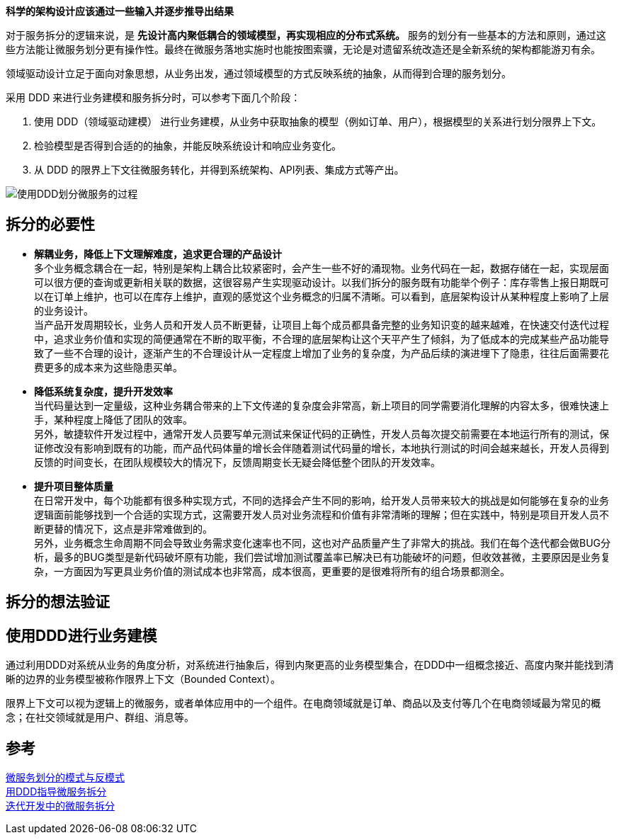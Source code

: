 
*科学的架构设计应该通过一些输入并逐步推导出结果*

对于服务拆分的逻辑来说，是 *先设计高内聚低耦合的领域模型，再实现相应的分布式系统。* 服务的划分有一些基本的方法和原则，通过这些方法能让微服务划分更有操作性。最终在微服务落地实施时也能按图索骥，无论是对遗留系统改造还是全新系统的架构都能游刃有余。

领域驱动设计立足于面向对象思想，从业务出发，通过领域模型的方式反映系统的抽象，从而得到合理的服务划分。

采用 DDD 来进行业务建模和服务拆分时，可以参考下面几个阶段： +

1. 使用 DDD（领域驱动建模） 进行业务建模，从业务中获取抽象的模型（例如订单、用户），根据模型的关系进行划分限界上下文。
2. 检验模型是否得到合适的的抽象，并能反映系统设计和响应业务变化。
3. 从 DDD 的限界上下文往微服务转化，并得到系统架构、API列表、集成方式等产出。

image::img/使用DDD划分微服务的过程.png[使用DDD划分微服务的过程]

== 拆分的必要性
* *解耦业务，降低上下文理解难度，追求更合理的产品设计* +
多个业务概念耦合在一起，特别是架构上耦合比较紧密时，会产生一些不好的涌现物。业务代码在一起，数据存储在一起，实现层面可以很方便的查询或更新相关联的数据，这很容易产生实现驱动设计。以我们拆分的服务既有功能举个例子：库存零售上报日期既可以在订单上维护，也可以在库存上维护，直观的感觉这个业务概念的归属不清晰。可以看到，底层架构设计从某种程度上影响了上层的业务设计。 +
当产品开发周期较长，业务人员和开发人员不断更替，让项目上每个成员都具备完整的业务知识变的越来越难，在快速交付迭代过程中，追求业务价值和实现的简便通常在不断的取平衡，不合理的底层架构让这个天平产生了倾斜，为了低成本的完成某些产品功能导致了一些不合理的设计，逐渐产生的不合理设计从一定程度上增加了业务的复杂度，为产品后续的演进埋下了隐患，往往后面需要花费更多的成本来为这些隐患买单。
* *降低系统复杂度，提升开发效率* +
当代码量达到一定量级，这种业务耦合带来的上下文传递的复杂度会非常高，新上项目的同学需要消化理解的内容太多，很难快速上手，某种程度上降低了团队的效率。 +
另外，敏捷软件开发过程中，通常开发人员要写单元测试来保证代码的正确性，开发人员每次提交前需要在本地运行所有的测试，保证修改没有影响到既有的功能，而产品代码体量的增长会伴随着测试代码量的增长，本地执行测试的时间会越来越长，开发人员得到反馈的时间变长，在团队规模较大的情况下，反馈周期变长无疑会降低整个团队的开发效率。

* *提升项目整体质量* +
在日常开发中，每个功能都有很多种实现方式，不同的选择会产生不同的影响，给开发人员带来较大的挑战是如何能够在复杂的业务逻辑面前能够找到一个合适的实现方式，这需要开发人员对业务流程和价值有非常清晰的理解；但在实践中，特别是项目开发人员不断更替的情况下，这点是非常难做到的。 +
另外，业务概念生命周期不同会导致业务需求变化速率也不同，这也对产品质量产生了非常大的挑战。我们在每个迭代都会做BUG分析，最多的BUG类型是新代码破坏原有功能，我们尝试增加测试覆盖率已解决已有功能破坏的问题，但收效甚微，主要原因是业务复杂，一方面因为写更具业务价值的测试成本也非常高，成本很高，更重要的是很难将所有的组合场景都测全。

== 拆分的想法验证



== 使用DDD进行业务建模
通过利用DDD对系统从业务的角度分析，对系统进行抽象后，得到内聚更高的业务模型集合，在DDD中一组概念接近、高度内聚并能找到清晰的边界的业务模型被称作限界上下文（Bounded Context）。

限界上下文可以视为逻辑上的微服务，或者单体应用中的一个组件。在电商领域就是订单、商品以及支付等几个在电商领域最为常见的概念；在社交领域就是用户、群组、消息等。





== 参考
[%hardbreaks]
https://www.infoq.cn/article/xHmsStj6ShvFJwIo2z7T[微服务划分的模式与反模式]
https://insights.thoughtworks.cn/ddd-split-microservices/[用DDD指导微服务拆分]
https://insights.thoughtworks.cn/microservices-splitting/[迭代开发中的微服务拆分]
